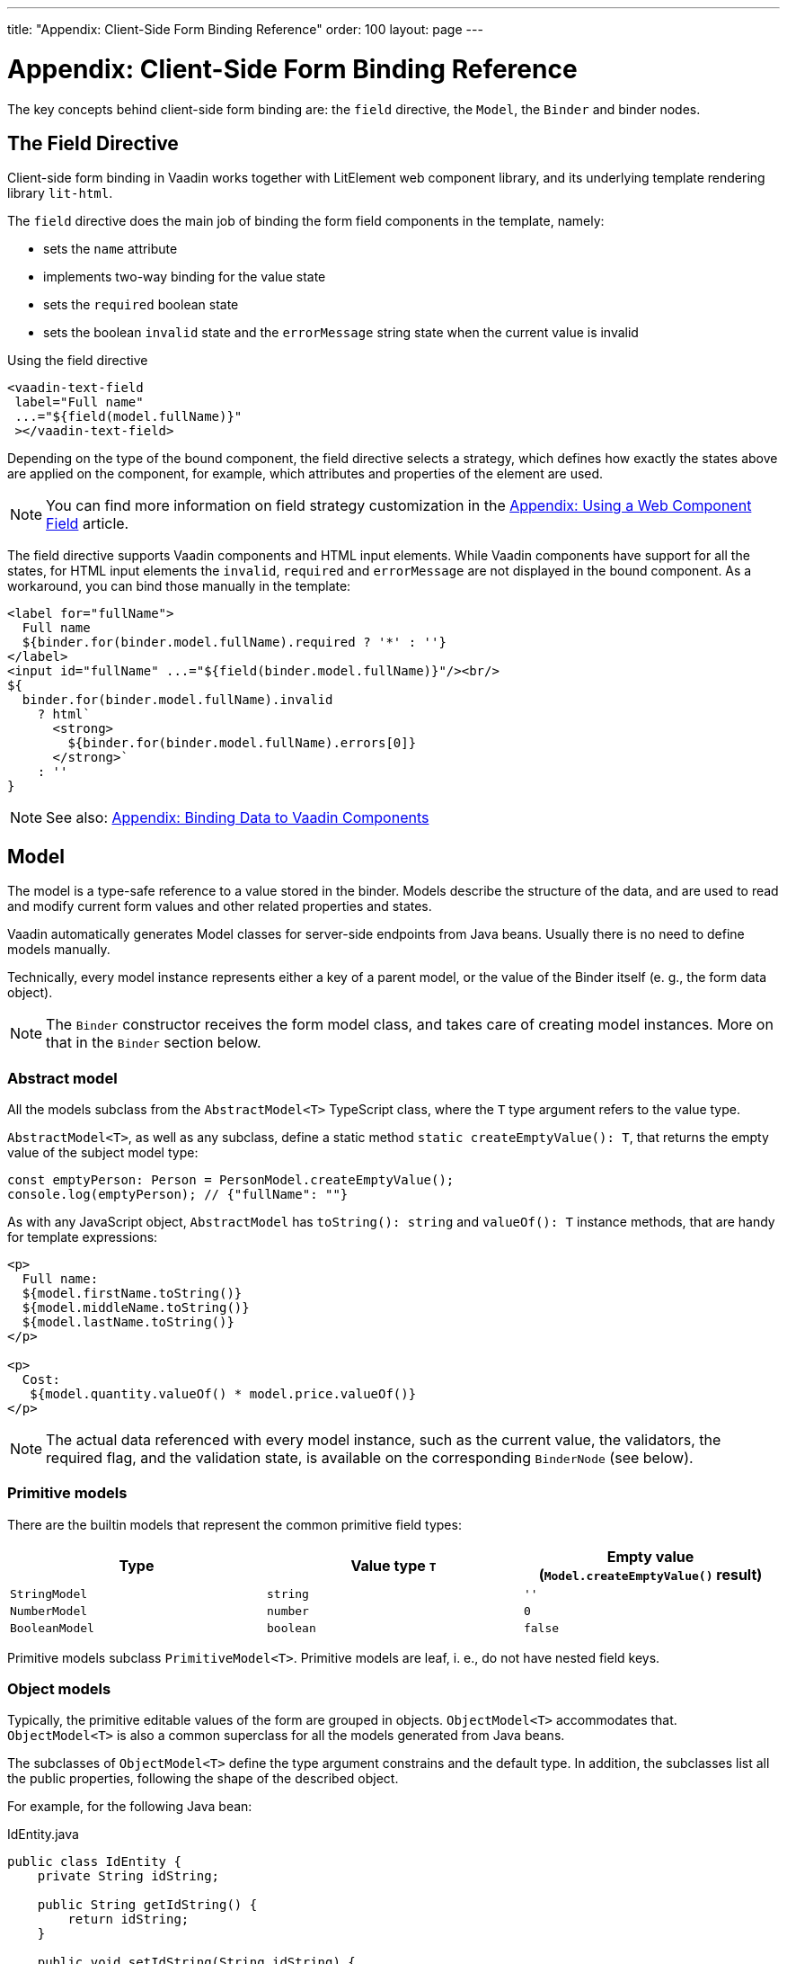 ---
title: "Appendix: Client-Side Form Binding Reference"
order: 100
layout: page
---


= Appendix: Client-Side Form Binding Reference

The key concepts behind client-side form binding are: the `field` directive, the `Model`, the `Binder` and binder nodes.

== The Field Directive

Client-side form binding in Vaadin works together with LitElement web component library, and its underlying template rendering library `lit-html`.

The `field` directive does the main job of binding the form field components in the template, namely:

- sets the `name` attribute
- implements two-way binding for the value state
- sets the `required` boolean state
- sets the boolean `invalid` state and the `errorMessage` string state when the current value is invalid

.Using the field directive
[source, html]
----
<vaadin-text-field
 label="Full name"
 ...="${field(model.fullName)}"
 ></vaadin-text-field>
----

Depending on the type of the bound component, the field directive selects a strategy, which defines how exactly the states above are applied on the component, for example, which attributes and properties of the element are used.

[NOTE]
You can find more information on field strategy customization in the <<appendix-web-component-field-strategy#, Appendix: Using a Web Component Field>> article.

The field directive supports Vaadin components and HTML input elements. While Vaadin components have support for all the states, for HTML input elements the `invalid`, `required` and `errorMessage` are not displayed in the bound component. As a workaround, you can bind those manually in the template:

[source, html]
----
<label for="fullName">
  Full name
  ${binder.for(binder.model.fullName).required ? '*' : ''}
</label>
<input id="fullName" ...="${field(binder.model.fullName)}"/><br/>
${
  binder.for(binder.model.fullName).invalid
    ? html`
      <strong>
        ${binder.for(binder.model.fullName).errors[0]}
      </strong>`
    : ''
}
----

[NOTE]
See also: <<appendix-vaadin-components#, Appendix: Binding Data to Vaadin Components>>

== Model

The model is a type-safe reference to a value stored in the binder. 
Models describe the structure of the data, and are used to read and modify current form values and other related properties and states.

Vaadin automatically generates Model classes for server-side endpoints from Java beans. Usually there is no need to define models manually.

Technically, every model instance represents either a key of a parent model, or the value of the Binder itself (e. g., the form data object).

[NOTE]
====
The `Binder` constructor receives the form model class, and takes care of creating model instances. More on that in the `Binder` section below.
====

//The model constructors receive and store the following arguments:
//
//- `parent: ModelParent<T>` — the parent object reference: either the parent model instance, or the `Binder` instance
//- `key: keyof any` — the key in the parent object to get the value from / set the value to, could be `string` when the parent is an object or `number` when the parent is an array
//- `...validators: ReadonlyArray<Validator<T>>` — the default validators, typically exported from Java JSR-380 annotations

=== Abstract model

All the models subclass from the `AbstractModel<T>` TypeScript class, where the `T` type argument refers to the value type.

`AbstractModel<T>`, as well as any subclass, define a static method `static createEmptyValue(): T`, that returns the empty value of the subject model type:

[source, typescript]
----
const emptyPerson: Person = PersonModel.createEmptyValue();
console.log(emptyPerson); // {"fullName": ""}
----

As with any JavaScript object, `AbstractModel` has `toString(): string` and `valueOf(): T` instance methods, that are handy for template expressions:

[source, html]
----
<p>
  Full name:
  ${model.firstName.toString()}
  ${model.middleName.toString()}
  ${model.lastName.toString()}
</p>

<p>
  Cost:
   ${model.quantity.valueOf() * model.price.valueOf()}
</p>
----

[NOTE]
====
The actual data referenced with every model instance, such as the current value, the validators, the required flag, and the validation state, is available on the corresponding `BinderNode` (see below).
====

=== Primitive models

There are the builtin models that represent the common primitive field types:

|===
| Type | Value type `T` | Empty value (`Model.createEmptyValue()` result)

| `StringModel` | `string` | `''`
| `NumberModel` | `number` | `0`
| `BooleanModel`  | `boolean` | `false`
|===

Primitive models subclass `PrimitiveModel<T>`. Primitive models are leaf, i. e., do not have nested field keys.

=== Object models

Typically, the primitive editable values of the form are grouped in objects. `ObjectModel<T>` accommodates that. `ObjectModel<T>` is also a common superclass for all the models generated from Java beans.

The subclasses of `ObjectModel<T>` define the type argument constrains and the default type. In addition, the subclasses list all the public properties, following the shape of the described object.

For example, for the following Java bean:

.IdEntity.java
[source, java]
----
public class IdEntity {
    private String idString;

    public String getIdString() {
        return idString;
    }

    public void setIdString(String idString) {
        this.idString = idString;
    }
}
----

.Person.java
[source, java]
----
import javax.validation.constraints.NotNull;
import javax.validation.constraints.NotEmpty;

public class Person extends IdString {
    @NotEmpty(message = "Cannot be empty")
    private String fullName;

    public String getFullName() {
        return fullName;
    }

    public void setFullName(String fullName) {
        this.fullName = fullName;
    }
}
----

The following TypeScript interfaces are generated for type-checking endpoints:

.IdEntity.ts
[source, typescript]
----
export default interface IdEntity {
  idString: string;
}
----

.Person.ts
[source, typescript]
----
import IdEntity from './IdEnity';

export default interface Person extends IdEntity {
  fullName: string;
}
----

And the following models are generated for client-side form binding:

.IdEntityModel.ts
[source, typescript]
----
import IdEntity from './IdEntity';

export default class IdEntityModel<T extends IdEntity = IdEntity> extends ObjectModel<T> {
  static createEmptyValue: () => IdEntity;
  readonly idString = new StringModel(this, 'idString');
}
----

.PersonModel.ts
[source, typescript]
----
import IdEntityModel from './IdEntityModel';

import Person from './Person';

export default class PersonModel<T extends Person = Person> extends IdEntityModel<T> {
  static createEmptyValue: () => Person;
  readonly fullName = new StringModel(this, 'fullName', new NotEmpty({message: 'Cannot be empty'}));
}
----

[IMPORTANT]
====
To avoid naming collisions with user-defined object model fields, the builtin models and model superclasses do not have any public instance properties or methods, aside form the `toString` and `valueOf` exceptions mentioned above.
====

[NOTE]
====
The properties of object models are intentionally read-only.
====

=== Array model

The `ArrayModel<T>` is used to represent array properties.

The type argument `T` in array models indicates the type of values in the array.

An array model instance contains the item model class reference. The item model is instantiated for every array entry, as necessary.

Array models are iterable, iterating yields binder nodes for entries:

[source, html]
----
${repeat(this.binder.model.people, personBinder => html`
  <div>
    <vaadin-text-field
     label="Full name"
     ...="${field(personBinder.model.fullName)}"
     ></vaadin-text-field>
    <strong>Full name:</strong>
    ${personBinder.value.fullName}
  </div>
`)}
----

The array entries are not available for indexing with bracket notation (`[]`).

== Binder

The `Binder` class acts as a controller. It hosts the form top-level model instance, the default and the current value, performs validation on value changes, as well as updates the form view component to display any changes of the values and the validation state.

The form model is instantiated by the `Binder`.

The `Binder` constructor arguments are:

`context: Element`::
The form view component instance to update.
`Model: ModelConstructor<T, M>`::
The constructor (the class reference) of the form model. The `Binder` instantiates the top-level model and
`config?: BinderConfiguration<T>`::
The options object.
  `onChange?: (oldValue?: T) => void`:::
  The callback that updates the form view, by default uses `context.requestUpdate()` is used.
  `onSubmit?: (value: T) => Promise<T | void>`:::
  The endpoint for submitting the form data into.

The `Binder` has the following instance properties:

`model: M`::
The form model, the top-level model instance created by the `Binder`.
`value: T`::
The current value of the form, two-way bound to the field components.
`defaultValue: T`::
The initial value of the form, before any fields are edited by the user.
`readonly validating: boolean`::
True when there is an ongoing validation.
`readonly submitting: boolean`::
True if the form was submitted, but the submit promise is not resolved yet.

The `Binder` instance methods are:

`reset(defaultValue?: T): void`::
Reset the form to the default value. If the argument is given, sets the default value property to the argument value first.
`clear(): void`::
Sets the form to empty value, as defined in the Model.
`getFieldStrategy(element: any): FieldStrategy`::
Determines and returns the `field` directive strategy for the bound element. Override to customise the binding strategy for a component.

The `Binder` extends `BinderNode`, see the inherited properties and methods below.

== Binder nodes

The `BinderNode<T, M>` class provides the from binding related APIs with respect to a particular model instance.

Structurally, model instances form a tree, in which the object and array models have child nodes of field and array item model instances.

There is a one-to-one mapping from every model instance to the corresponding `BinderNode` instance. The `Binder` itself is a `BinderNode` for the top-level form model.

Use the `binderNode.for(model)` method to obtain the binder node related with the model.

The binder nodes have the following properties:

`model: M`::
The model instance mapped to this binder node.
`value: T`::
The current value related to the model, two-way bound to the field components.
`readonly defaultValue: T`::
The default value related to the model. Note: this is read-only here, use the top-level `binder.defaultValue` to change.
`parent: BinderNode<any, AbstractModel<any>> | undefined`::
The parent node, if this binder node corresponds to a nested model, otherwise `undefined` for the top-level binder.
`binder: Binder<any, AbstractModel<any>>`::
The binder for the top-level model.
`readonly name: string`::
The name generated from the model structure, used to set the `name` attribute on the field components.
`readonly required: boolean`::
True if the value is required to be non-empty. Based on presence of validators, that have `impliesRequired: true` flag.
`dirty: boolean`::
True if the current `value` is different from the `defaultValue`.
`visited: boolean`::
True if the bound field was ever focused and blurred by the user. The value is set by the `field` directive.
`validators: ReadonlyArray<Validator<T>>`::
The array of validators for the model. The default value is defined in the model.
`readonly ownErrors: ReadonlyArray<ValueError<T>>`::
The array of validation errors directly related with the model.
`readonly errors: ReadonlyArray<ValueError<any>>`::
The combined array of all errors for this node’s model and all its nested models.
`readonly invalid: boolean`::
True when the `errors` array is not empty.

The binder node has the following instance methods:

`for<NM extends AbstractModel<any>>(model: NM): BinderNode<ModelType<NM>, NM>`::
Returns a binder node for the nested model instance.
`async validate(): Promise<ReadonlyArray<ValueError<any>>>`::
Runs all validation callbacks potentially affecting this or any nested model. Returns the combined array of all errors as in the `errors` property.
`addValidator(validator: Validator<T>): void`::
A helper method to add a validator to the `validators`.
`appendItem(itemValue?): void`::
A helper method for array models. If the node’s model is an `ArrayModel`, appends an item to the array, otherwise throws. If the argument is given, the argument value is used for the new item, otherwise an new empty item is created.
`prependItem(itemValue?): void`::
A helper method for array modes, similar with `appendItem`, but prepends an item to the array.
`removeItem(): void`::
A helper method for array item models. If the node’s model **parent model** is an `ArrayModel`, removes the item the array, otherwise throws.
